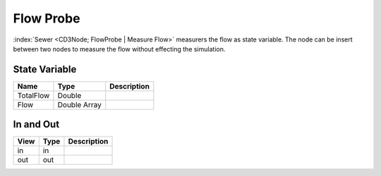 ==========
Flow Probe
==========

:index:`Sewer <CD3Node; FlowProbe | Measure Flow>` measurers the flow as state variable.
The node can be insert between two nodes to measure the flow without effecting the simulation.

State Variable
--------------

+-----------------------+------------------------+------------------------------------------------------------------------+
|        Name           |          Type          |       Description                                                      |
+=======================+========================+========================================================================+
| TotalFlow             | Double                 |                                                                        |
+-----------------------+------------------------+------------------------------------------------------------------------+
| Flow                  | Double Array           |                                                                        |
+-----------------------+------------------------+------------------------------------------------------------------------+

In and Out
----------

+--------------------+------------+----------------+
|        View        | Type       |   Description  |
+====================+============+================+
| in                 | in         |                |
+--------------------+------------+----------------+
| out                | out        |                |
+--------------------+------------+----------------+


